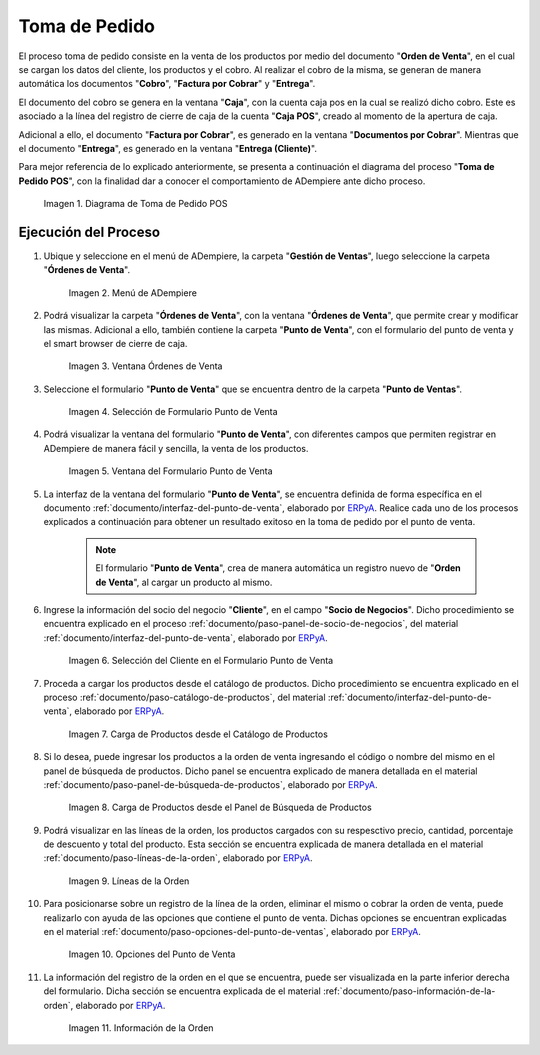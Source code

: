 .. _ERPyA: http://erpya.com
.. |diagrama de toma de pedido pos| image:: resources/pos.png
.. |Menú de ADempiere| image:: resources/point-of-sale-menu.png
.. |ventana órdenes de venta del punto de venta| image:: resources/point-of-sale-sales-orders-window.png
.. |selección de formulario punto de venta| image:: resources/point-of-sale-form-selection.png
.. |ventana del formulario punto de venta| image:: resources/point-of-sale-form-window.png
.. |selección del cliente en el formulario punto de venta| image:: resources/customer-selection-in-the-point-of-sale-form.png
.. |carga de productos desde catálogo de productos del formulario punto de venta| image:: resources/product-catalog.png
.. |carga de productos desde el panel de búsqueda de productos del formulario punto de venta| image:: resources/loading-products-from-the-product-search-panel-of-the-point-of-sale-form.png
.. |líneas de la orden de venta en el formulario| image:: resources/sales-order-lines-in-the-form.png
.. |opciones del formulario del punto de venta| image:: resources/point-of-sale-form-options.png
.. |información de la orden de venta| image:: resources/sales-order-information.png

.. _documento/punto-de-venta:

**Toma de Pedido**
==================

El proceso toma de pedido consiste en la venta de los productos por medio del documento "**Orden de Venta**", en el cual se cargan los datos del cliente, los productos y el cobro. Al realizar el cobro de la misma, se generan de manera automática los documentos "**Cobro**", "**Factura por Cobrar**" y "**Entrega**".

El documento del cobro se genera en la ventana "**Caja**", con la cuenta caja pos en la cual se realizó dicho cobro. Este es asociado a la línea del registro de cierre de caja de la cuenta "**Caja POS**", creado al momento de la apertura de caja.

Adicional a ello, el documento "**Factura por Cobrar**", es generado en la ventana "**Documentos por Cobrar**". Mientras que el documento "**Entrega**", es generado en la ventana "**Entrega (Cliente)**".

Para mejor referencia de lo explicado anteriormente, se presenta a continuación el diagrama del proceso "**Toma de Pedido POS**", con la finalidad dar a conocer el comportamiento de ADempiere ante dicho proceso.

    |diagrama de toma de pedido pos|

    Imagen 1. Diagrama de Toma de Pedido POS

**Ejecución del Proceso**
-------------------------

#. Ubique y seleccione en el menú de ADempiere, la carpeta "**Gestión de Ventas**", luego seleccione la carpeta "**Órdenes de Venta**".

    |Menú de ADempiere|

    Imagen 2. Menú de ADempiere

#. Podrá visualizar la carpeta "**Órdenes de Venta**", con la ventana "**Órdenes de Venta**", que permite crear y modificar las mismas. Adicional a ello, también contiene la carpeta "**Punto de Venta**", con el formulario del punto de venta y el smart browser de cierre de caja.

    |ventana órdenes de venta del punto de venta|

    Imagen 3. Ventana Órdenes de Venta

#. Seleccione el formulario "**Punto de Venta**" que se encuentra dentro de la carpeta "**Punto de Ventas**".

    |selección de formulario punto de venta|

    Imagen 4. Selección de Formulario Punto de Venta

#. Podrá visualizar la ventana del formulario "**Punto de Venta**", con diferentes campos que permiten registrar en ADempiere de manera fácil y sencilla, la venta de los productos.

    |ventana del formulario punto de venta|

    Imagen 5. Ventana del Formulario Punto de Venta

#. La interfaz de la ventana del formulario "**Punto de Venta**", se encuentra definida de forma específica en el documento :ref:`documento/interfaz-del-punto-de-venta`, elaborado por `ERPyA`_. Realice cada uno de los procesos explicados a continuación para obtener un resultado exitoso en la toma de pedido por el punto de venta.

    .. note::

        El formulario "**Punto de Venta**", crea de manera automática un registro nuevo de "**Orden de Venta**", al cargar un producto al mismo.

#. Ingrese la información del socio del negocio "**Cliente**", en el campo "**Socio de Negocios**". Dicho procedimiento se encuentra explicado en el proceso :ref:`documento/paso-panel-de-socio-de-negocios`, del material :ref:`documento/interfaz-del-punto-de-venta`, elaborado por `ERPyA`_.

    |selección del cliente en el formulario punto de venta|

    Imagen 6. Selección del Cliente en el Formulario Punto de Venta

#. Proceda a cargar los productos desde el catálogo de productos. Dicho procedimiento se encuentra explicado en el proceso :ref:`documento/paso-catálogo-de-productos`, del material :ref:`documento/interfaz-del-punto-de-venta`, elaborado por `ERPyA`_.

    |carga de productos desde catálogo de productos del formulario punto de venta|

    Imagen 7. Carga de Productos desde el Catálogo de Productos

#. Si lo desea, puede ingresar los productos a la orden de venta ingresando el código o nombre del mismo en el panel de búsqueda de productos. Dicho panel se encuentra explicado de manera detallada en el material :ref:`documento/paso-panel-de-búsqueda-de-productos`, elaborado por `ERPyA`_.

    |carga de productos desde el panel de búsqueda de productos del formulario punto de venta|

    Imagen 8. Carga de Productos desde el Panel de Búsqueda de Productos

#. Podrá visualizar en las líneas de la orden, los productos cargados con su respesctivo precio, cantidad, porcentaje de descuento y total del producto. Esta sección se encuentra explicada de manera detallada en el material :ref:`documento/paso-líneas-de-la-orden`, elaborado por `ERPyA`_.

    |líneas de la orden de venta en el formulario|

    Imagen 9. Líneas de la Orden

#. Para posicionarse sobre un registro de la línea de la orden, eliminar el mismo o cobrar la orden de venta, puede realizarlo con ayuda de las opciones que contiene el punto de venta. Dichas opciones se encuentran explicadas en el material :ref:`documento/paso-opciones-del-punto-de-ventas`, elaborado por `ERPyA`_.

    |opciones del formulario del punto de venta|

    Imagen 10. Opciones del Punto de Venta

#. La información del registro de la orden en el que se encuentra, puede ser visualizada en la parte inferior derecha del formulario. Dicha sección se encuentra explicada de el material :ref:`documento/paso-información-de-la-orden`, elaborado por `ERPyA`_.

    |información de la orden de venta|

    Imagen 11. Información de la Orden